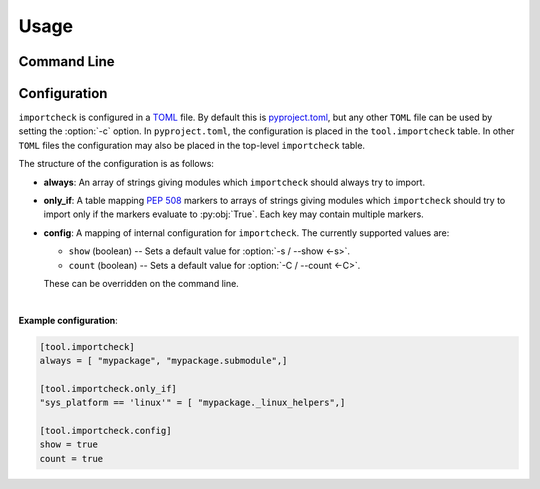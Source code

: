 ========
Usage
========

Command Line
--------------

.. click:: importcheck.__main__:main
	:prog: importcheck
	:nested: none

.. versionchanged:: 0.2.0

	The list of modules to check can also be read from stdin if ``-`` is given as the first argument.

	.. raw:: latex

		\clearpage

	**Example:**

	.. prompt:: bash

		find importcheck/*.py | python3 -m importcheck - -s

	.. parsed-literal::

		importcheck version 0.0.0

		Checking 'importcheck.__init__'....Passed
		Checking 'importcheck.__main__'....Passed



Configuration
--------------

``importcheck`` is configured in a `TOML <https://github.com/toml-lang/toml>`_ file.
By default this is `pyproject.toml <https://snarky.ca/what-the-heck-is-pyproject-toml/>`_,
but any other ``TOML`` file can be used by setting the :option:`-c` option.
In ``pyproject.toml``, the configuration is placed in the ``tool.importcheck`` table.
In other ``TOML`` files the configuration may also be placed in the top-level ``importcheck`` table.

The structure of the configuration is as follows:

* **always**: An array of strings giving modules which ``importcheck`` should always try to import.
* **only_if**: A table mapping :pep:`508` markers to arrays of strings giving modules which ``importcheck`` should try to import only if the markers evaluate to :py:obj:`True`. Each key may contain multiple markers.
* **config**: A mapping of internal configuration for ``importcheck``. The currently supported values are:

  + ``show`` (boolean) -- Sets a default value for :option:`-s / --show <-s>`.
  + ``count`` (boolean) -- Sets a default value for :option:`-C / --count <-C>`.

  These can be overridden on the command line.

|

**Example configuration**:

.. code-block:: toml

	[tool.importcheck]
	always = [ "mypackage", "mypackage.submodule",]

	[tool.importcheck.only_if]
	"sys_platform == 'linux'" = [ "mypackage._linux_helpers",]

	[tool.importcheck.config]
	show = true
	count = true
